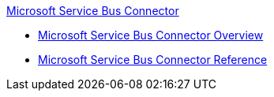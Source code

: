 .xref:index.adoc[Microsoft Service Bus Connector]
* xref:index.adoc[Microsoft Service Bus Connector Overview]
* xref:ms-service-bus-connector-reference.adoc[Microsoft Service Bus Connector Reference]
